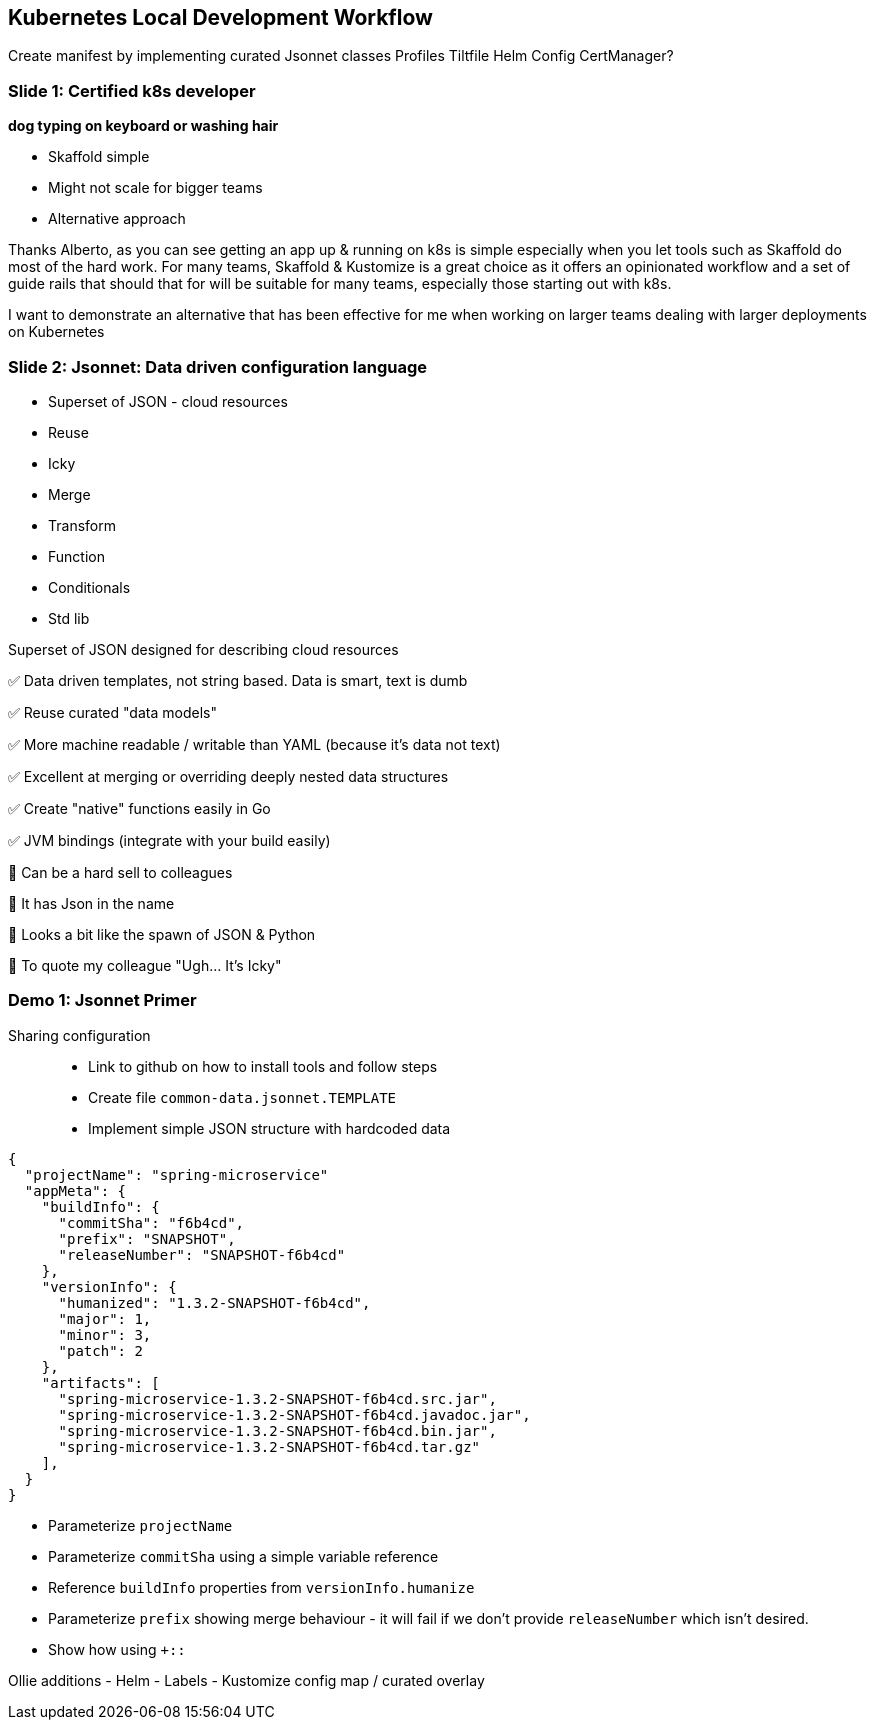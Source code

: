== Kubernetes Local Development Workflow

Create manifest by implementing curated Jsonnet classes Profiles Tiltfile Helm Config CertManager?

=== Slide 1: Certified k8s developer

*dog typing on keyboard or washing hair*

* Skaffold simple
* Might not scale for bigger teams
* Alternative approach

Thanks Alberto, as you can see getting an app up & running on k8s is simple especially when you let tools such as Skaffold do most of the hard work.
For many teams, Skaffold & Kustomize is a great choice as it offers an opinionated workflow and a set of guide rails that should that for will be suitable for many teams, especially those starting out with k8s.

I want to demonstrate an alternative that has been effective for me when working on larger teams dealing with larger deployments on Kubernetes

=== Slide 2: Jsonnet: Data driven configuration language

* Superset of JSON - cloud resources
* Reuse
* Icky
* Merge
* Transform
* Function
* Conditionals
* Std lib

Superset of JSON designed for describing cloud resources

✅ Data driven templates, not string based.
Data is smart, text is dumb

✅ Reuse curated "data models"

✅ More machine readable / writable than YAML (because it's data not text)

✅ Excellent at merging or overriding deeply nested data structures

✅ Create "native" functions easily in Go

✅ JVM bindings (integrate with your build easily)

🛑 Can be a hard sell to colleagues

🛑 It has Json in the name

🛑 Looks a bit like the spawn of JSON & Python

🛑 To quote my colleague "Ugh... It's Icky"

=== Demo 1: Jsonnet Primer

Sharing configuration::
* Link to github on how to install tools and follow steps
* Create file `common-data.jsonnet.TEMPLATE`
* Implement simple JSON structure with hardcoded data

[source]
----
{
  "projectName": "spring-microservice"
  "appMeta": {
    "buildInfo": {
      "commitSha": "f6b4cd",
      "prefix": "SNAPSHOT",
      "releaseNumber": "SNAPSHOT-f6b4cd"
    },
    "versionInfo": {
      "humanized": "1.3.2-SNAPSHOT-f6b4cd",
      "major": 1,
      "minor": 3,
      "patch": 2
    },
    "artifacts": [
      "spring-microservice-1.3.2-SNAPSHOT-f6b4cd.src.jar",
      "spring-microservice-1.3.2-SNAPSHOT-f6b4cd.javadoc.jar",
      "spring-microservice-1.3.2-SNAPSHOT-f6b4cd.bin.jar",
      "spring-microservice-1.3.2-SNAPSHOT-f6b4cd.tar.gz"
    ],
  }
}
----

* Parameterize `projectName`
* Parameterize `commitSha` using a simple variable reference
* Reference `buildInfo` properties from `versionInfo.humanize`
* Parameterize `prefix` showing merge behaviour - it will fail
  if we don't provide `releaseNumber` which isn't desired.
* Show how using `+::`


Ollie additions
- Helm
- Labels
- Kustomize config map / curated overlay
